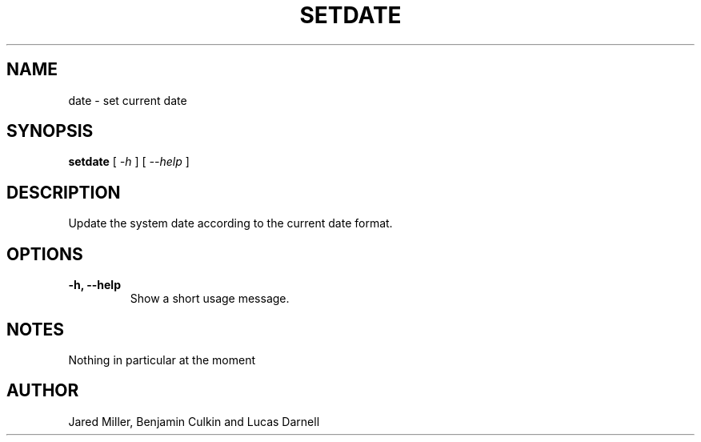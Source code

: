 .TH SETDATE 1
.SH NAME
date \- set current date
.SH SYNOPSIS
.B setdate
[
.I \-h
]
[
.I \-\-help
]
.SH "DESCRIPTION"
Update the system date according to the current date format. 
.SH OPTIONS
.TP
.B \-h, \-\-help
Show a short usage message.
.SH NOTES
Nothing in particular at the moment
.SH AUTHOR
Jared Miller, Benjamin Culkin and Lucas Darnell
